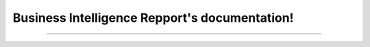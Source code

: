 Business Intelligence Repport's documentation!
=============================================

....................................
